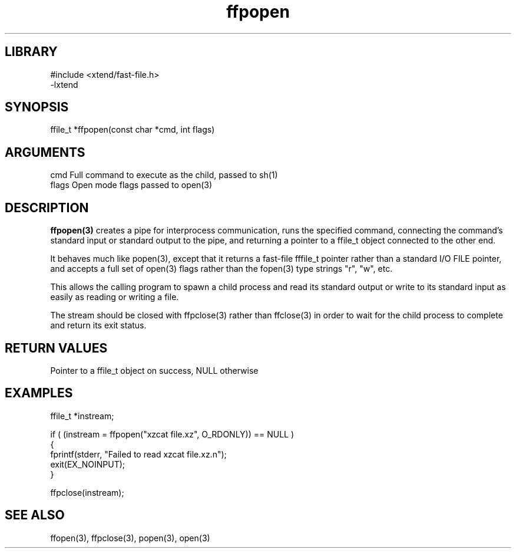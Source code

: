 \" Generated by c2man from ffpopen.c
.TH ffpopen 3

.SH LIBRARY
\" Indicate #includes, library name, -L and -l flags
.nf
.na
#include <xtend/fast-file.h>
-lxtend
.ad
.fi

\" Convention:
\" Underline anything that is typed verbatim - commands, etc.
.SH SYNOPSIS
.PP
.nf
.na
ffile_t *ffpopen(const char *cmd, int flags)
.ad
.fi

.SH ARGUMENTS
.nf
.na
cmd     Full command to execute as the child, passed to sh(1)
flags   Open mode flags passed to open(3)
.ad
.fi

.SH DESCRIPTION

.B ffpopen(3)
creates a pipe for interprocess communication, runs the specified
command, connecting the command's standard input or standard
output to the pipe, and returning a pointer to a ffile_t object
connected to the other end.

It behaves much like popen(3), except that it returns a fast-file
fffile_t pointer rather than a standard I/O FILE pointer, and
accepts a full set of open(3) flags rather than the fopen(3)
type strings "r", "w", etc.

This allows the calling program to spawn a child process
and read its standard output or write to its standard input as
easily as reading or writing a file.

The stream should be closed with ffpclose(3) rather than ffclose(3)
in order to wait for the child process to complete and return its
exit status.

.SH RETURN VALUES

Pointer to a ffile_t object on success, NULL otherwise

.SH EXAMPLES
.nf
.na

ffile_t *instream;

if ( (instream = ffpopen("xzcat file.xz", O_RDONLY)) == NULL )
{
    fprintf(stderr, "Failed to read xzcat file.xz.n");
    exit(EX_NOINPUT);
}

ffpclose(instream);
.ad
.fi

.SH SEE ALSO

ffopen(3), ffpclose(3), popen(3), open(3)

